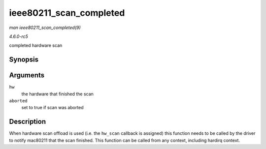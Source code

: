.. -*- coding: utf-8; mode: rst -*-

.. _API-ieee80211-scan-completed:

========================
ieee80211_scan_completed
========================

*man ieee80211_scan_completed(9)*

*4.6.0-rc5*

completed hardware scan


Synopsis
========

.. c:function:: void ieee80211_scan_completed( struct ieee80211_hw * hw, bool aborted )

Arguments
=========

``hw``
    the hardware that finished the scan

``aborted``
    set to true if scan was aborted


Description
===========

When hardware scan offload is used (i.e. the ``hw_scan`` callback is
assigned) this function needs to be called by the driver to notify
mac80211 that the scan finished. This function can be called from any
context, including hardirq context.


.. ------------------------------------------------------------------------------
.. This file was automatically converted from DocBook-XML with the dbxml
.. library (https://github.com/return42/sphkerneldoc). The origin XML comes
.. from the linux kernel, refer to:
..
.. * https://github.com/torvalds/linux/tree/master/Documentation/DocBook
.. ------------------------------------------------------------------------------
